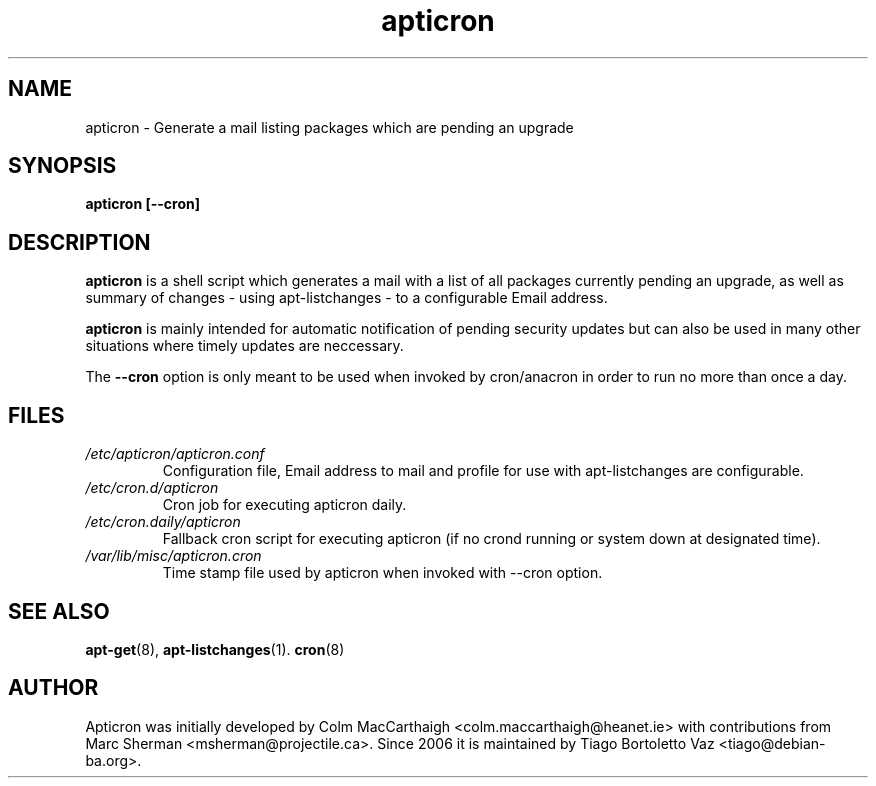 .TH apticron 1
.SH NAME
apticron \- Generate a mail listing packages which are pending an upgrade
.SH SYNOPSIS
.B apticron [--cron]
.br
.SH DESCRIPTION
.B apticron
is a shell script which generates a mail with a list of all packages
currently pending an upgrade, as well as summary of changes
- using apt-listchanges - to a configurable Email address.

.B apticron
is mainly intended for automatic notification of pending security
updates but can also be used in many other situations where timely
updates are neccessary.

The \fB--cron\fR option is only meant to be used when invoked by
cron/anacron in order to run no more than once a day.
.SH FILES
.TP
\fI/etc/apticron/apticron\&.conf\fR
Configuration file, Email address to mail and profile for use with
apt-listchanges are configurable.
.TP
\fI/etc/cron\&.d/apticron\fR
Cron job for executing apticron daily.
.TP
\fI/etc/cron\&.daily/apticron\fR
Fallback cron script for executing apticron (if no crond running or system
down at designated time).
.TP
\fI/var/lib/misc/apticron\&.cron\fR
Time stamp file used by apticron when invoked with \-\-cron option.
.SH SEE ALSO
.BR apt-get (8),
.BR apt-listchanges (1).
.BR cron (8)
.br
.SH AUTHOR
Apticron was initially developed by Colm MacCarthaigh
<colm.maccarthaigh@heanet.ie> with contributions from Marc Sherman
<msherman@projectile.ca>. Since 2006 it is maintained by Tiago Bortoletto Vaz
<tiago@debian-ba.org>.
